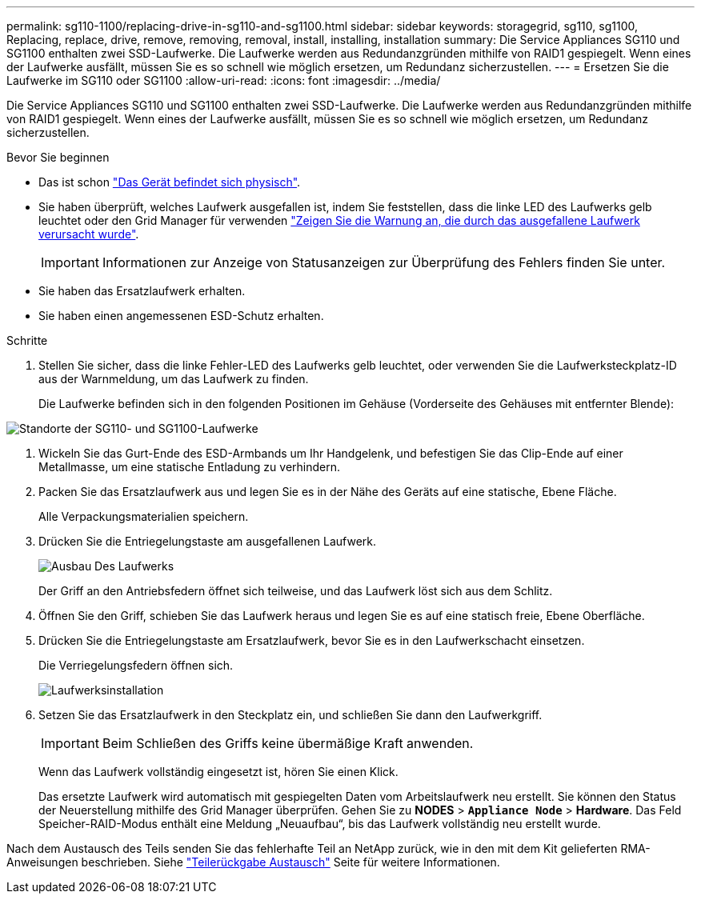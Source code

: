 ---
permalink: sg110-1100/replacing-drive-in-sg110-and-sg1100.html 
sidebar: sidebar 
keywords: storagegrid, sg110, sg1100, Replacing, replace, drive, remove, removing, removal, install, installing, installation 
summary: Die Service Appliances SG110 und SG1100 enthalten zwei SSD-Laufwerke. Die Laufwerke werden aus Redundanzgründen mithilfe von RAID1 gespiegelt. Wenn eines der Laufwerke ausfällt, müssen Sie es so schnell wie möglich ersetzen, um Redundanz sicherzustellen. 
---
= Ersetzen Sie die Laufwerke im SG110 oder SG1100
:allow-uri-read: 
:icons: font
:imagesdir: ../media/


[role="lead"]
Die Service Appliances SG110 und SG1100 enthalten zwei SSD-Laufwerke. Die Laufwerke werden aus Redundanzgründen mithilfe von RAID1 gespiegelt. Wenn eines der Laufwerke ausfällt, müssen Sie es so schnell wie möglich ersetzen, um Redundanz sicherzustellen.

.Bevor Sie beginnen
* Das ist schon link:locating-sg110-and-sg1100-in-data-center.html["Das Gerät befindet sich physisch"].
* Sie haben überprüft, welches Laufwerk ausgefallen ist, indem Sie feststellen, dass die linke LED des Laufwerks gelb leuchtet oder den Grid Manager für verwenden link:verify-component-to-replace.html["Zeigen Sie die Warnung an, die durch das ausgefallene Laufwerk verursacht wurde"].
+

IMPORTANT: Informationen zur Anzeige von Statusanzeigen zur Überprüfung des Fehlers finden Sie unter.

* Sie haben das Ersatzlaufwerk erhalten.
* Sie haben einen angemessenen ESD-Schutz erhalten.


.Schritte
. Stellen Sie sicher, dass die linke Fehler-LED des Laufwerks gelb leuchtet, oder verwenden Sie die Laufwerksteckplatz-ID aus der Warnmeldung, um das Laufwerk zu finden.
+
Die Laufwerke befinden sich in den folgenden Positionen im Gehäuse (Vorderseite des Gehäuses mit entfernter Blende):



image::../media/sg1100_front_with_ssds.png[Standorte der SG110- und SG1100-Laufwerke]

. Wickeln Sie das Gurt-Ende des ESD-Armbands um Ihr Handgelenk, und befestigen Sie das Clip-Ende auf einer Metallmasse, um eine statische Entladung zu verhindern.
. Packen Sie das Ersatzlaufwerk aus und legen Sie es in der Nähe des Geräts auf eine statische, Ebene Fläche.
+
Alle Verpackungsmaterialien speichern.

. Drücken Sie die Entriegelungstaste am ausgefallenen Laufwerk.
+
image::../media/h600s_driveremoval.gif[Ausbau Des Laufwerks]

+
Der Griff an den Antriebsfedern öffnet sich teilweise, und das Laufwerk löst sich aus dem Schlitz.

. Öffnen Sie den Griff, schieben Sie das Laufwerk heraus und legen Sie es auf eine statisch freie, Ebene Oberfläche.
. Drücken Sie die Entriegelungstaste am Ersatzlaufwerk, bevor Sie es in den Laufwerkschacht einsetzen.
+
Die Verriegelungsfedern öffnen sich.

+
image::../media/h600s_driveinstall.gif[Laufwerksinstallation]

. Setzen Sie das Ersatzlaufwerk in den Steckplatz ein, und schließen Sie dann den Laufwerkgriff.
+

IMPORTANT: Beim Schließen des Griffs keine übermäßige Kraft anwenden.

+
Wenn das Laufwerk vollständig eingesetzt ist, hören Sie einen Klick.

+
Das ersetzte Laufwerk wird automatisch mit gespiegelten Daten vom Arbeitslaufwerk neu erstellt.  Sie können den Status der Neuerstellung mithilfe des Grid Manager überprüfen. Gehen Sie zu *NODES* > `*Appliance Node*` > *Hardware*. Das Feld Speicher-RAID-Modus enthält eine Meldung „Neuaufbau“, bis das Laufwerk vollständig neu erstellt wurde.



Nach dem Austausch des Teils senden Sie das fehlerhafte Teil an NetApp zurück, wie in den mit dem Kit gelieferten RMA-Anweisungen beschrieben. Siehe https://mysupport.netapp.com/site/info/rma["Teilerückgabe  Austausch"^] Seite für weitere Informationen.

